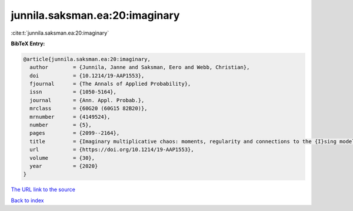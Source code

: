 junnila.saksman.ea:20:imaginary
===============================

:cite:t:`junnila.saksman.ea:20:imaginary`

**BibTeX Entry:**

.. code-block:: bibtex

   @article{junnila.saksman.ea:20:imaginary,
     author        = {Junnila, Janne and Saksman, Eero and Webb, Christian},
     doi           = {10.1214/19-AAP1553},
     fjournal      = {The Annals of Applied Probability},
     issn          = {1050-5164},
     journal       = {Ann. Appl. Probab.},
     mrclass       = {60G20 (60G15 82B20)},
     mrnumber      = {4149524},
     number        = {5},
     pages         = {2099--2164},
     title         = {Imaginary multiplicative chaos: moments, regularity and connections to the {I}sing model},
     url           = {https://doi.org/10.1214/19-AAP1553},
     volume        = {30},
     year          = {2020}
   }

`The URL link to the source <https://doi.org/10.1214/19-AAP1553>`__


`Back to index <../By-Cite-Keys.html>`__
